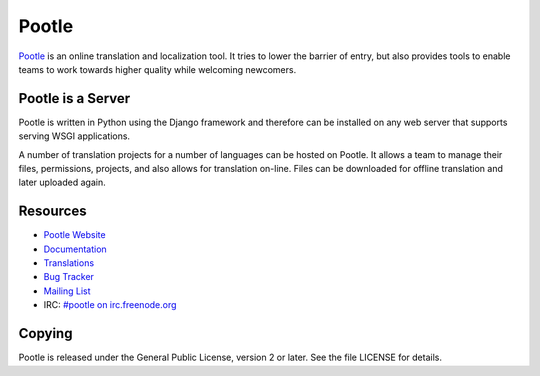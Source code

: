 Pootle
======

`Pootle <http://pootle.translatehouse.org/>`_ is an online translation and
localization tool.  It tries to lower the barrier of entry,  but also provides
tools to enable teams to work towards higher quality while welcoming newcomers.


Pootle is a Server
------------------

Pootle is written in Python using the Django framework and therefore can be
installed on any web server that supports serving WSGI applications.

A number of translation projects for a number of languages can be hosted on
Pootle.  It allows a team to manage their files, permissions, projects, and
also allows for translation on-line.  Files can be downloaded for offline
translation and later uploaded again.


Resources
---------

- `Pootle Website <http://pootle.translatehouse.org/>`_
- `Documentation <http://docs.translatehouse.org/projects/pootle/>`_
- `Translations <http://pootle.locamotion.org/projects/pootle/>`_
- `Bug Tracker <http://bugs.locamotion.org/>`_
- `Mailing List
  <https://lists.sourceforge.net/lists/listinfo/translate-pootle>`_
- IRC: `#pootle on irc.freenode.org <irc://irc.freenode.net/#pootle>`_

Copying
-------

Pootle is released under the General Public License, version 2 or later. See
the file LICENSE for details.
